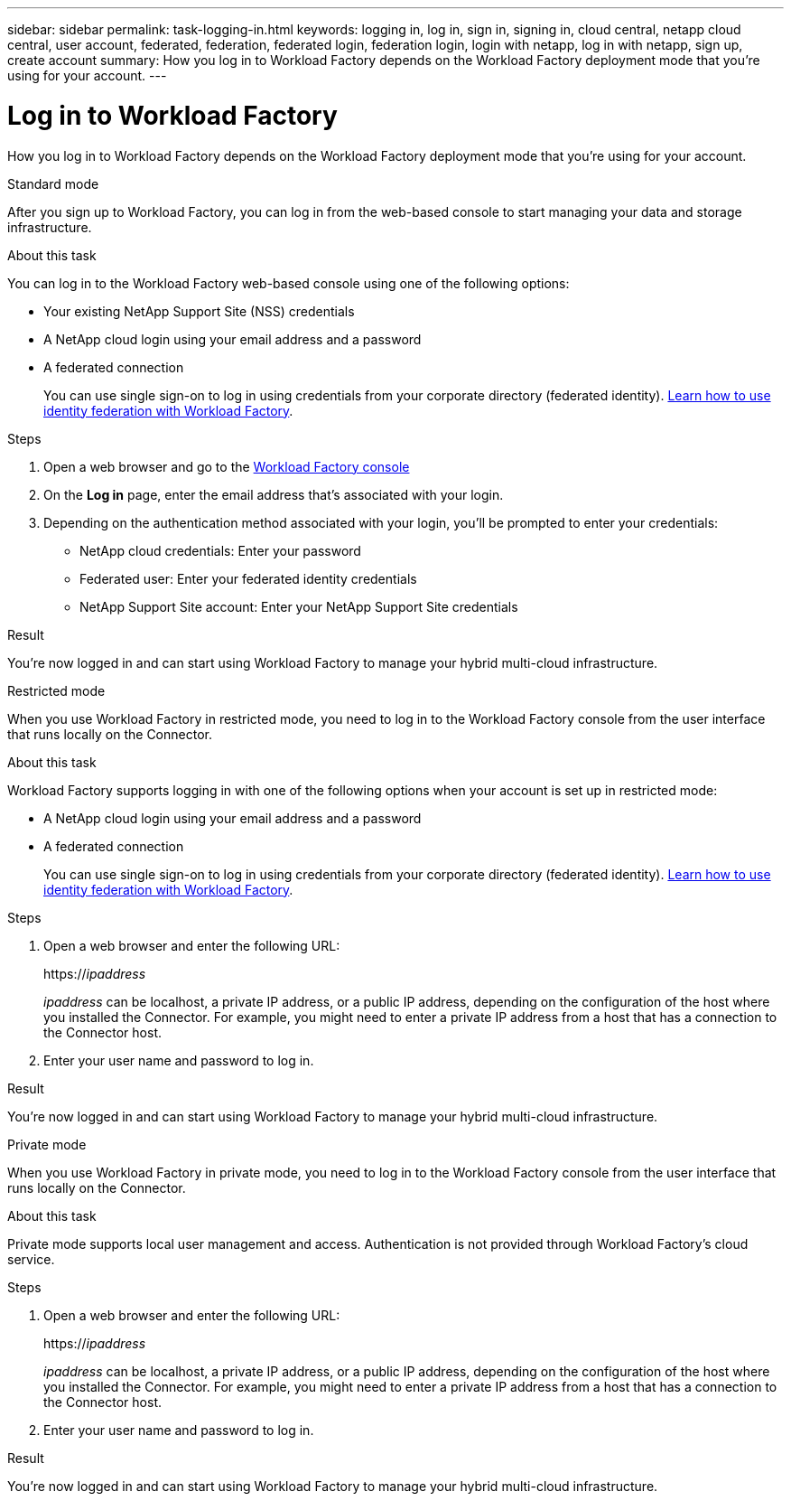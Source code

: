 ---
sidebar: sidebar
permalink: task-logging-in.html
keywords: logging in, log in, sign in, signing in, cloud central, netapp cloud central, user account, federated, federation, federated login, federation login, login with netapp, log in with netapp, sign up, create account
summary: How you log in to Workload Factory depends on the Workload Factory deployment mode that you're using for your account.
---

= Log in to Workload Factory
:hardbreaks:
:nofooter:
:icons: font
:linkattrs:
:imagesdir: ./media/

[.lead]
How you log in to Workload Factory depends on the Workload Factory deployment mode that you're using for your account.

// start tabbed area

[role="tabbed-block"]
====

.Standard mode
--
After you sign up to Workload Factory, you can log in from the web-based console to start managing your data and storage infrastructure.

.About this task

You can log in to the Workload Factory web-based console using one of the following options:

* Your existing NetApp Support Site (NSS) credentials
* A NetApp cloud login using your email address and a password
* A federated connection
+
You can use single sign-on to log in using credentials from your corporate directory (federated identity). link:concept-federation.html[Learn how to use identity federation with Workload Factory].

.Steps

. Open a web browser and go to the https://console.workload.netapp.com[Workload Factory console^]

. On the *Log in* page, enter the email address that's associated with your login.

. Depending on the authentication method associated with your login, you'll be prompted to enter your credentials:
+
* NetApp cloud credentials: Enter your password
* Federated user: Enter your federated identity credentials
* NetApp Support Site account: Enter your NetApp Support Site credentials

.Result

You're now logged in and can start using Workload Factory to manage your hybrid multi-cloud infrastructure.
--

.Restricted mode
--
When you use Workload Factory in restricted mode, you need to log in to the Workload Factory console from the user interface that runs locally on the Connector.

.About this task

Workload Factory supports logging in with one of the following options when your account is set up in restricted mode:

* A NetApp cloud login using your email address and a password
* A federated connection
+
You can use single sign-on to log in using credentials from your corporate directory (federated identity). link:concept-federation.html[Learn how to use identity federation with Workload Factory].

.Steps

. Open a web browser and enter the following URL:
+
https://_ipaddress_
+
_ipaddress_ can be localhost, a private IP address, or a public IP address, depending on the configuration of the host where you installed the Connector. For example, you might need to enter a private IP address from a host that has a connection to the Connector host.

. Enter your user name and password to log in.

.Result

You're now logged in and can start using Workload Factory to manage your hybrid multi-cloud infrastructure.
--

.Private mode
--
When you use Workload Factory in private mode, you need to log in to the Workload Factory console from the user interface that runs locally on the Connector.

.About this task

Private mode supports local user management and access. Authentication is not provided through Workload Factory's cloud service.

.Steps

. Open a web browser and enter the following URL:
+
https://_ipaddress_
+
_ipaddress_ can be localhost, a private IP address, or a public IP address, depending on the configuration of the host where you installed the Connector. For example, you might need to enter a private IP address from a host that has a connection to the Connector host.

. Enter your user name and password to log in.

.Result

You're now logged in and can start using Workload Factory to manage your hybrid multi-cloud infrastructure.
--

====

// end tabbed area
